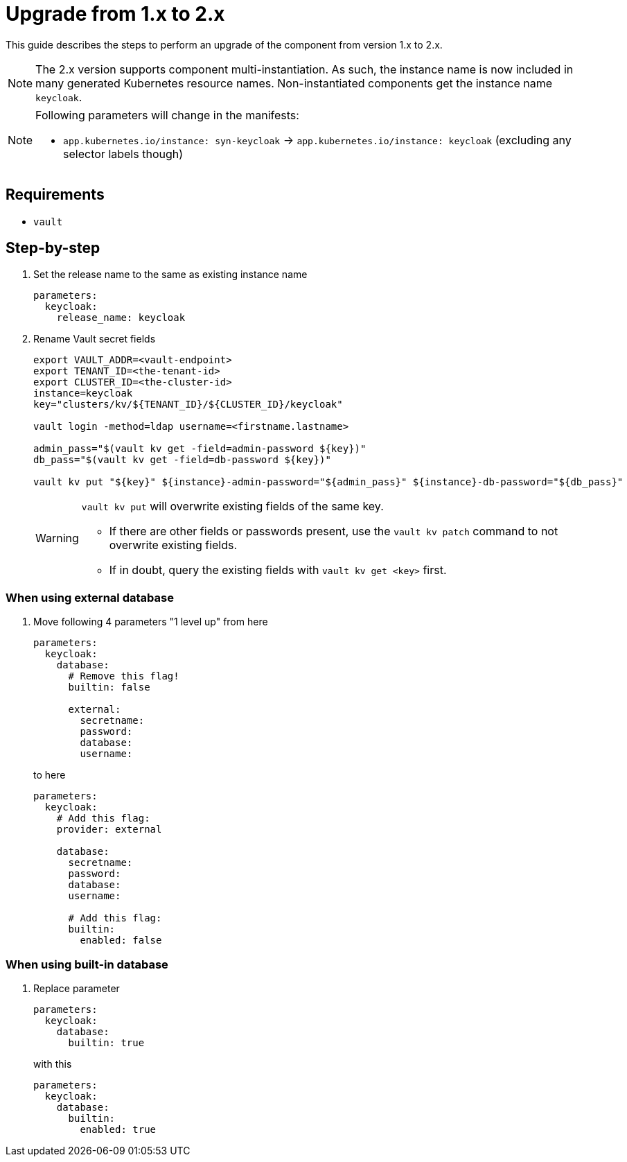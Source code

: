 = Upgrade from 1.x to 2.x

This guide describes the steps to perform an upgrade of the component from version 1.x to 2.x.

[NOTE]
====
The 2.x version supports component multi-instantiation.
As such, the instance name is now included in many generated Kubernetes resource names.
Non-instantiated components get the instance name `keycloak`.
====

[NOTE]
====
Following parameters will change in the manifests:

* `app.kubernetes.io/instance: syn-keycloak` -> `app.kubernetes.io/instance: keycloak` (excluding any selector labels though)
====

== Requirements

* `vault`

== Step-by-step

. Set the release name to the same as existing instance name
+
[source,yaml]
----
parameters:
  keycloak:
    release_name: keycloak
----

. Rename Vault secret fields
+
[source,bash]
----
export VAULT_ADDR=<vault-endpoint>
export TENANT_ID=<the-tenant-id>
export CLUSTER_ID=<the-cluster-id>
instance=keycloak
key="clusters/kv/${TENANT_ID}/${CLUSTER_ID}/keycloak"

vault login -method=ldap username=<firstname.lastname>

admin_pass="$(vault kv get -field=admin-password ${key})"
db_pass="$(vault kv get -field=db-password ${key})"

vault kv put "${key}" ${instance}-admin-password="${admin_pass}" ${instance}-db-password="${db_pass}"
----
+
[WARNING]
====
`vault kv put` will overwrite existing fields of the same key.

* If there are other fields or passwords present, use the `vault kv patch` command to not overwrite existing fields.
* If in doubt, query the existing fields with `vault kv get <key>` first.
====

=== When using external database

. Move following 4 parameters "1 level up" from here
+
[source,yaml]
----
parameters:
  keycloak:
    database:
      # Remove this flag!
      builtin: false

      external:
        secretname:
        password:
        database:
        username:
----
to here
+
[source,yaml]
----
parameters:
  keycloak:
    # Add this flag:
    provider: external

    database:
      secretname:
      password:
      database:
      username:

      # Add this flag:
      builtin:
        enabled: false
----

=== When using built-in database

. Replace parameter
+
[source,yaml]
----
parameters:
  keycloak:
    database:
      builtin: true
----
with this
+
[source,yaml]
----
parameters:
  keycloak:
    database:
      builtin:
        enabled: true
----
